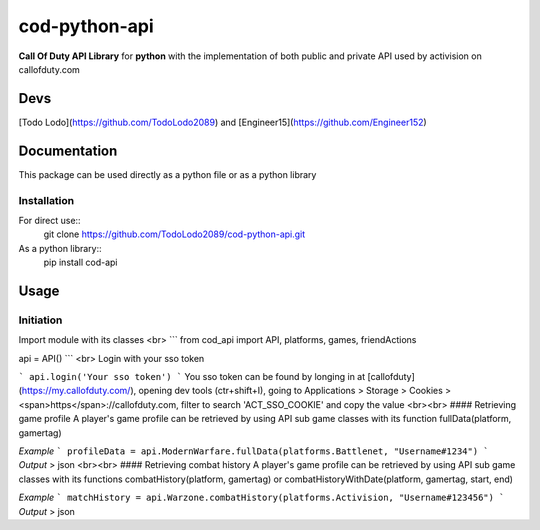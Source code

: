 ==============
cod-python-api
==============
**Call Of Duty API Library** for **python** with the implementation of both public and private API used by activision on 
callofduty.com

Devs
====
[Todo Lodo](https://github.com/TodoLodo2089) and [Engineer15](https://github.com/Engineer152)

Documentation
=============
This package can be used directly as a python file or as a python library

Installation
------------
For direct use::
    git clone https://github.com/TodoLodo2089/cod-python-api.git

As a python library::
    pip install cod-api

Usage
=====
Initiation
----------
Import module with its classes
<br>
```
from cod_api import API, platforms, games, friendActions

api = API()
```
<br>
Login with your sso token

```
api.login('Your sso token')
```
You sso token can be found by longing in at [callofduty](https://my.callofduty.com/), opening dev tools (ctr+shift+I),
going to Applications > Storage > Cookies > <span>https</span>://callofduty.com, filter to search 'ACT_SSO_COOKIE' and 
copy the value
<br><br>
#### Retrieving game profile
A player's game profile can be retrieved by using API sub game classes with its function fullData(platform, gamertag)

*Example*
```
profileData = api.ModernWarfare.fullData(platforms.Battlenet, "Username#1234")
```
*Output* > json
<br><br>
#### Retrieving combat history
A player's game profile can be retrieved by using API sub game classes with its functions combatHistory(platform, gamertag) or 
combatHistoryWithDate(platform, gamertag, start, end)

*Example*
```
matchHistory = api.Warzone.combatHistory(platforms.Activision, "Username#123456")
```
*Output* > json